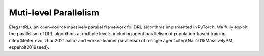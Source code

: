 Muti-level Parallelism
==============================================

ElegantRL}, an open-source massively parallel framework for DRL algorithms implemented in PyTorch. We fully exploit the parallelism of DRL algorithms at multiple levels, including agent parallelism of population-based training \citep{lifeifei_evo, zhou2021malib} and worker-learner parallelism of a single agent \citep{Nair2015MassivelyPM, espeholt2019seed}.
